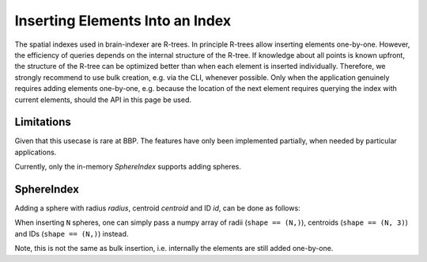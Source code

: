 .. _`Insert`:

Inserting Elements Into an Index
================================

The spatial indexes used in brain-indexer are R-trees. In principle R-trees allow
inserting elements one-by-one. However, the efficiency of queries depends on the
internal structure of the R-tree. If knowledge about all points is known
upfront, the structure of the R-tree can be optimized better than when each
element is inserted individually. Therefore, we strongly recommend to use bulk
creation, e.g. via the CLI, whenever possible. Only when the application
genuinely requires adding elements one-by-one, e.g. because the location of the
next element requires querying the index with current elements, should the API
in this page be used.

Limitations
-----------

Given that this usecase is rare at BBP. The features have only been implemented
partially, when needed by particular applications.

Currently, only the in-memory `SphereIndex` supports adding spheres.

SphereIndex
-----------

Adding a sphere with radius `radius`, centroid `centroid` and ID `id`, can be
done as follows:

.. code-block: Python

    index.insert(centroid, radius, id)

When inserting ``N`` spheres, one can simply pass a numpy array of radii
(``shape == (N,)``), centroids (``shape == (N, 3)``) and IDs (``shape == (N,)``)
instead.

Note, this is not the same as bulk insertion, i.e. internally the elements are
still added one-by-one.
